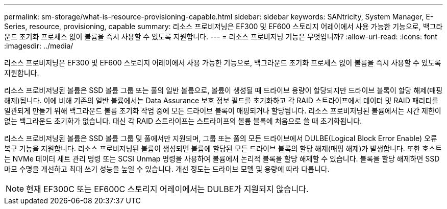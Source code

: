 ---
permalink: sm-storage/what-is-resource-provisioning-capable.html 
sidebar: sidebar 
keywords: SANtricity, System Manager, E-Series, resource, provisioning, capable 
summary: 리소스 프로비저닝은 EF300 및 EF600 스토리지 어레이에서 사용 가능한 기능으로, 백그라운드 초기화 프로세스 없이 볼륨을 즉시 사용할 수 있도록 지원합니다. 
---
= 리소스 프로비저닝 기능은 무엇입니까?
:allow-uri-read: 
:icons: font
:imagesdir: ../media/


[role="lead"]
리소스 프로비저닝은 EF300 및 EF600 스토리지 어레이에서 사용 가능한 기능으로, 백그라운드 초기화 프로세스 없이 볼륨을 즉시 사용할 수 있도록 지원합니다.

리소스 프로비저닝된 볼륨은 SSD 볼륨 그룹 또는 풀의 일반 볼륨으로, 볼륨이 생성될 때 드라이브 용량이 할당되지만 드라이브 블록이 할당 해제(매핑 해제)됩니다. 이에 비해 기존의 일반 볼륨에서는 Data Assurance 보호 정보 필드를 초기화하고 각 RAID 스트라이프에서 데이터 및 RAID 패리티를 일관되게 만들기 위해 백그라운드 볼륨 초기화 작업 중에 모든 드라이브 블록이 매핑되거나 할당됩니다. 리소스 프로비저닝된 볼륨에서는 시간 제한이 없는 백그라운드 초기화가 없습니다. 대신 각 RAID 스트라이프는 스트라이프의 볼륨 블록에 처음으로 쓸 때 초기화됩니다.

리소스 프로비저닝된 볼륨은 SSD 볼륨 그룹 및 풀에서만 지원되며, 그룹 또는 풀의 모든 드라이브에서 DULBE(Logical Block Error Enable) 오류 복구 기능을 지원합니다. 리소스 프로비저닝된 볼륨이 생성되면 볼륨에 할당된 모든 드라이브 블록의 할당 해제(매핑 해제)가 발생합니다. 또한 호스트는 NVMe 데이터 세트 관리 명령 또는 SCSI Unmap 명령을 사용하여 볼륨에서 논리적 블록을 할당 해제할 수 있습니다. 블록을 할당 해제하면 SSD 마모 수명을 개선하고 최대 쓰기 성능을 높일 수 있습니다. 개선 정도는 드라이브 모델 및 용량에 따라 다릅니다.


NOTE: 현재 EF300C 또는 EF600C 스토리지 어레이에서는 DULBE가 지원되지 않습니다.
